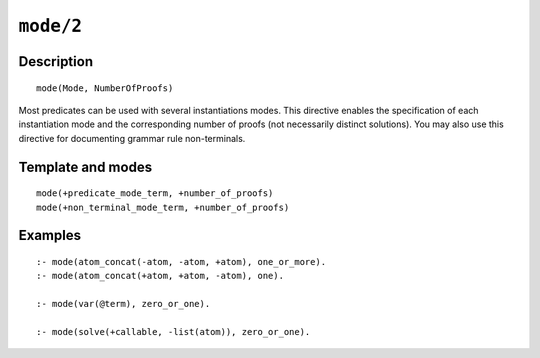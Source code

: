 ..
   This file is part of Logtalk <https://logtalk.org/>  
   Copyright 1998-2021 Paulo Moura <pmoura@logtalk.org>

   Licensed under the Apache License, Version 2.0 (the "License");
   you may not use this file except in compliance with the License.
   You may obtain a copy of the License at

       http://www.apache.org/licenses/LICENSE-2.0

   Unless required by applicable law or agreed to in writing, software
   distributed under the License is distributed on an "AS IS" BASIS,
   WITHOUT WARRANTIES OR CONDITIONS OF ANY KIND, either express or implied.
   See the License for the specific language governing permissions and
   limitations under the License.


.. index:: pair: mode/2; Directive
.. _directives_mode_2:

``mode/2``
==========

Description
-----------

::

   mode(Mode, NumberOfProofs)

Most predicates can be used with several instantiations modes. This
directive enables the specification of each instantiation mode and the
corresponding number of proofs (not necessarily distinct solutions). You
may also use this directive for documenting grammar rule non-terminals.

Template and modes
------------------

::

   mode(+predicate_mode_term, +number_of_proofs)
   mode(+non_terminal_mode_term, +number_of_proofs)

Examples
--------

::

   :- mode(atom_concat(-atom, -atom, +atom), one_or_more).
   :- mode(atom_concat(+atom, +atom, -atom), one).

   :- mode(var(@term), zero_or_one).

   :- mode(solve(+callable, -list(atom)), zero_or_one).

.. seealso::

   :ref:`directives_info_2`,
   :ref:`methods_predicate_property_2`
